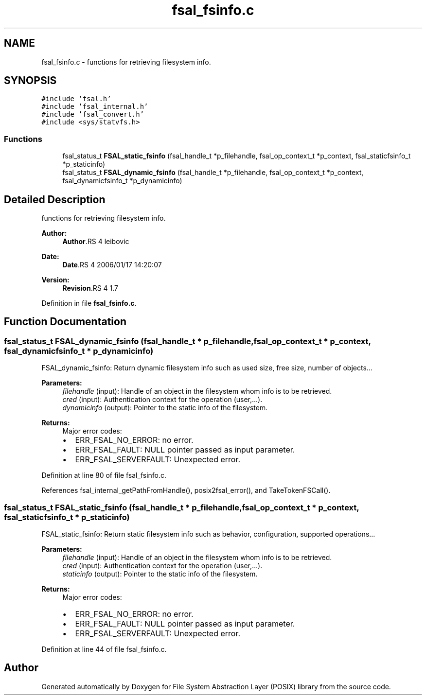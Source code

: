 .TH "fsal_fsinfo.c" 3 "9 Apr 2008" "Version 0.1" "File System Abstraction Layer (POSIX) library" \" -*- nroff -*-
.ad l
.nh
.SH NAME
fsal_fsinfo.c \- functions for retrieving filesystem info. 
.SH SYNOPSIS
.br
.PP
\fC#include 'fsal.h'\fP
.br
\fC#include 'fsal_internal.h'\fP
.br
\fC#include 'fsal_convert.h'\fP
.br
\fC#include <sys/statvfs.h>\fP
.br

.SS "Functions"

.in +1c
.ti -1c
.RI "fsal_status_t \fBFSAL_static_fsinfo\fP (fsal_handle_t *p_filehandle, fsal_op_context_t *p_context, fsal_staticfsinfo_t *p_staticinfo)"
.br
.ti -1c
.RI "fsal_status_t \fBFSAL_dynamic_fsinfo\fP (fsal_handle_t *p_filehandle, fsal_op_context_t *p_context, fsal_dynamicfsinfo_t *p_dynamicinfo)"
.br
.in -1c
.SH "Detailed Description"
.PP 
functions for retrieving filesystem info. 

\fBAuthor:\fP
.RS 4
\fBAuthor\fP.RS 4
leibovic 
.RE
.PP
.RE
.PP
\fBDate:\fP
.RS 4
\fBDate\fP.RS 4
2006/01/17 14:20:07 
.RE
.PP
.RE
.PP
\fBVersion:\fP
.RS 4
\fBRevision\fP.RS 4
1.7 
.RE
.PP
.RE
.PP

.PP
Definition in file \fBfsal_fsinfo.c\fP.
.SH "Function Documentation"
.PP 
.SS "fsal_status_t FSAL_dynamic_fsinfo (fsal_handle_t * p_filehandle, fsal_op_context_t * p_context, fsal_dynamicfsinfo_t * p_dynamicinfo)"
.PP
FSAL_dynamic_fsinfo: Return dynamic filesystem info such as used size, free size, number of objects...
.PP
\fBParameters:\fP
.RS 4
\fIfilehandle\fP (input): Handle of an object in the filesystem whom info is to be retrieved. 
.br
\fIcred\fP (input): Authentication context for the operation (user,...). 
.br
\fIdynamicinfo\fP (output): Pointer to the static info of the filesystem.
.RE
.PP
\fBReturns:\fP
.RS 4
Major error codes:
.IP "\(bu" 2
ERR_FSAL_NO_ERROR: no error.
.IP "\(bu" 2
ERR_FSAL_FAULT: NULL pointer passed as input parameter.
.IP "\(bu" 2
ERR_FSAL_SERVERFAULT: Unexpected error. 
.PP
.RE
.PP

.PP
Definition at line 80 of file fsal_fsinfo.c.
.PP
References fsal_internal_getPathFromHandle(), posix2fsal_error(), and TakeTokenFSCall().
.SS "fsal_status_t FSAL_static_fsinfo (fsal_handle_t * p_filehandle, fsal_op_context_t * p_context, fsal_staticfsinfo_t * p_staticinfo)"
.PP
FSAL_static_fsinfo: Return static filesystem info such as behavior, configuration, supported operations...
.PP
\fBParameters:\fP
.RS 4
\fIfilehandle\fP (input): Handle of an object in the filesystem whom info is to be retrieved. 
.br
\fIcred\fP (input): Authentication context for the operation (user,...). 
.br
\fIstaticinfo\fP (output): Pointer to the static info of the filesystem.
.RE
.PP
\fBReturns:\fP
.RS 4
Major error codes:
.IP "\(bu" 2
ERR_FSAL_NO_ERROR: no error.
.IP "\(bu" 2
ERR_FSAL_FAULT: NULL pointer passed as input parameter.
.IP "\(bu" 2
ERR_FSAL_SERVERFAULT: Unexpected error. 
.PP
.RE
.PP

.PP
Definition at line 44 of file fsal_fsinfo.c.
.SH "Author"
.PP 
Generated automatically by Doxygen for File System Abstraction Layer (POSIX) library from the source code.
